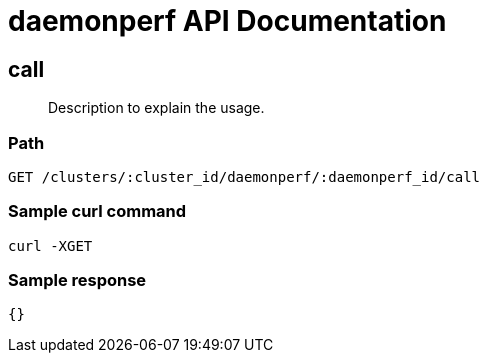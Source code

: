= daemonperf API Documentation

== call
[abstract]
--
Description to explain the usage.
--
=== Path
-------------------
GET /clusters/:cluster_id/daemonperf/:daemonperf_id/call
-------------------

=== Sample curl command
-------------------
curl -XGET
-------------------

=== Sample response
-------------------
{}
-------------------
